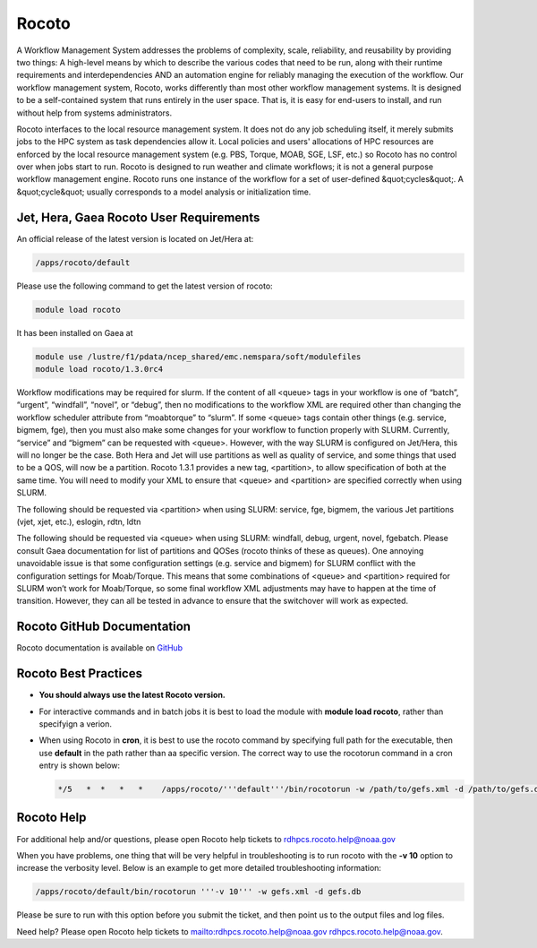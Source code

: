 .. _rocoto:

######
Rocoto
######


A Workflow Management System addresses the problems of complexity,
scale, reliability, and reusability by providing two things: A
high-level means by which to describe the various codes that need to
be run, along with their runtime requirements and interdependencies
AND an automation engine for reliably managing the execution of the
workflow. Our workflow management system, Rocoto, works differently
than most other workflow management systems. It is designed to be a
self-contained system that runs entirely in the user space. That is,
it is easy for end-users to install, and run without help from systems
administrators.

Rocoto interfaces to the local resource management
system. It does not do any job scheduling itself, it merely submits
jobs to the HPC system as task dependencies allow it. Local policies
and users' allocations of HPC resources are enforced by the local
resource management system (e.g. PBS, Torque, MOAB, SGE, LSF, etc.) so
Rocoto has no control over when jobs start to run. Rocoto is designed
to run weather and climate workflows; it is not a general purpose
workflow management engine. Rocoto runs one instance of the workflow
for a set of user-defined &quot;cycles&quot;. A &quot;cycle&quot;
usually corresponds to a model analysis or initialization time.

Jet, Hera, Gaea Rocoto User Requirements
----------------------------------------

An official release of the latest version is located on Jet/Hera at:

.. code-block:: shell

   /apps/rocoto/default

Please use the following command to get the latest version of rocoto:

.. code-block:: shell

   module load rocoto

It has been installed on Gaea at

.. code-block:: shell

   module use /lustre/f1/pdata/ncep_shared/emc.nemspara/soft/modulefiles
   module load rocoto/1.3.0rc4

Workflow modifications may be required for slurm.  If the content of
all <queue> tags in your workflow is one of “batch”, “urgent”,
“windfall”, “novel”, or “debug”, then no modifications to the workflow
XML are required other than changing the workflow scheduler attribute
from “moabtorque” to “slurm”. If some <queue> tags contain other
things (e.g. service, bigmem, fge), then you must also make some
changes for your workflow to function properly with SLURM. Currently,
“service” and “bigmem” can be requested with <queue>. However, with
the way SLURM is configured on Jet/Hera, this will no longer be the
case. Both Hera and Jet will use partitions as well as quality of
service, and some things that used to be a QOS, will now be a
partition. Rocoto 1.3.1 provides a new tag, <partition>, to allow
specification of both at the same time. You will need to modify your
XML to ensure that <queue> and <partition> are specified correctly
when using SLURM.

The following should be requested via <partition> when using SLURM:
service, fge, bigmem, the various Jet partitions (vjet, xjet, etc.),
eslogin, rdtn, ldtn

The following should be requested via <queue> when using SLURM:
windfall, debug, urgent, novel, fgebatch. Please consult Gaea
documentation for list of partitions and QOSes (rocoto thinks of these
as queues). One annoying unavoidable issue is that some configuration
settings (e.g. service and bigmem) for SLURM conflict with the
configuration settings for Moab/Torque. This means that some
combinations of <queue> and <partition> required for SLURM won’t work
for Moab/Torque, so some final workflow XML adjustments may have to
happen at the time of transition. However, they can all be tested in
advance to ensure that the switchover will work as expected.

Rocoto GitHub Documentation
---------------------------

Rocoto documentation is available on `GitHub
<https://github.com/christopherwharrop/rocoto/wiki/documentation>`_

Rocoto Best Practices
---------------------


* **You should always use the latest Rocoto version.**
* For interactive commands and in batch jobs it is best to load the
  module with **module load rocoto**, rather than specifyign a verion.
* When using Rocoto in **cron**, it is best to use the rocoto
  command by specifying full path for the executable, then use
  **default** in the path rather than aa specific version. The correct
  way to use the rocotorun command in a cron entry is shown below:

  .. code-block:: shell

    */5   *  *   *   *    /apps/rocoto/'''default'''/bin/rocotorun -w /path/to/gefs.xml -d /path/to/gefs.db


Rocoto Help
-----------

For additional help and/or questions, please open Rocoto help tickets
to rdhpcs.rocoto.help@noaa.gov

When you have problems, one thing that will be very helpful in
troubleshooting is to run rocoto with the **-v 10** option to increase
the verbosity level. Below is an example to get more detailed
troubleshooting information:

.. code-block:: shell

    /apps/rocoto/default/bin/rocotorun '''-v 10''' -w gefs.xml -d gefs.db

Please be sure to run with this option before you submit the ticket,
and then point us to the output files and log files.

Need help? Please open Rocoto help tickets to
mailto:rdhpcs.rocoto.help@noaa.gov rdhpcs.rocoto.help@noaa.gov.
